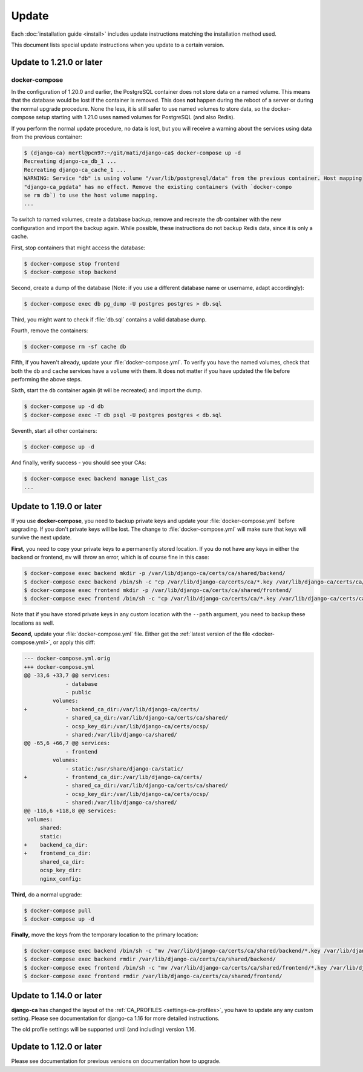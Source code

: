 ######
Update
######

Each :doc:`installation guide <install>` includes update instructions matching the installation method used.

This document lists special update instructions when you update to a certain version.

.. _update_121:

*************************
Update to 1.21.0 or later
*************************

.. _update_121-docker-compose:

docker-compose
==============

In the configuration of 1.20.0 and earlier, the PostgreSQL container does not store data on a named volume.
This means that the database would be lost if the container is removed. This does **not** happen during the
reboot of a server or during the normal upgrade procedure. None the less, it is still safer to use named
volumes to store data, so the docker-compose setup starting with 1.21.0 uses named volumes for PostgreSQL (and
also Redis).

If you perform the normal update procedure, no data is lost, but you will receive a warning about the services
using data from the previous container:

.. code-block:: console

   $ (django-ca) mertl@pcn97:~/git/mati/django-ca$ docker-compose up -d
   Recreating django-ca_db_1 ...
   Recreating django-ca_cache_1 ...
   WARNING: Service "db" is using volume "/var/lib/postgresql/data" from the previous container. Host mapping
   "django-ca_pgdata" has no effect. Remove the existing containers (with `docker-compo
   se rm db`) to use the host volume mapping.
   ...

To switch to named volumes, create a database backup, remove and recreate the `db` container with the new
configuration and import the backup again. While possible, these instructions do not backup Redis data, since
it is only a cache.

First, stop containers that might access the database:

.. code-block:: console

   $ docker-compose stop frontend
   $ docker-compose stop backend

Second, create a dump of the database (Note: if you use a different database name or username, adapt
accordingly):

.. code-block:: console

   $ docker-compose exec db pg_dump -U postgres postgres > db.sql

Third, you might want to check if :file:`db.sql` contains a valid database dump.

Fourth, remove the containers:

.. code-block:: console2yy

   $ docker-compose rm -sf cache db

Fifth, if you haven't already, update your :file:`docker-compose.yml`. To verify you have the named volumes,
check that both the ``db`` and ``cache`` services have a ``volume`` with them. It does not matter if you have
updated the file before performing the above steps.

Sixth, start the ``db`` container again (it will be recreated) and import the dump.

.. code-block:: console2

   $ docker-compose up -d db
   $ docker-compose exec -T db psql -U postgres postgres < db.sql


Seventh, start all other containers:

.. code-block:: console2

   $ docker-compose up -d

And finally, verify success - you should see your CAs:

.. code-block:: console

   $ docker-compose exec backend manage list_cas
   ...

.. _update_119:

*************************
Update to 1.19.0 or later
*************************

If you use **docker-compose**, you need to backup private keys and update your :file:`docker-compose.yml`
before upgrading. If you don't private keys will be lost. The change to :file:`docker-compose.yml` will make
sure that keys will survive the next update.

**First,** you need to copy your private keys to a permanently stored location. If you do not have any keys in
either the backend or frontend, ``mv`` will throw an error, which is of course fine in this case:

.. code-block:: console

   $ docker-compose exec backend mkdir -p /var/lib/django-ca/certs/ca/shared/backend/
   $ docker-compose exec backend /bin/sh -c "cp /var/lib/django-ca/certs/ca/*.key /var/lib/django-ca/certs/ca/shared/backend/"
   $ docker-compose exec frontend mkdir -p /var/lib/django-ca/certs/ca/shared/frontend/
   $ docker-compose exec frontend /bin/sh -c "cp /var/lib/django-ca/certs/ca/*.key /var/lib/django-ca/certs/ca/shared/frontend/"

Note that if you have stored private keys in any custom location with the ``--path`` argument, you need to
backup these locations as well.

**Second,** update your :file:`docker-compose.yml` file. Either get the :ref:`latest version of the file
<docker-compose.yml>`, or apply this diff:

.. code-block:: diff

   --- docker-compose.yml.orig
   +++ docker-compose.yml
   @@ -33,6 +33,7 @@ services:
                - database
                - public
            volumes:
   +            - backend_ca_dir:/var/lib/django-ca/certs/
                - shared_ca_dir:/var/lib/django-ca/certs/ca/shared/
                - ocsp_key_dir:/var/lib/django-ca/certs/ocsp/
                - shared:/var/lib/django-ca/shared/
   @@ -65,6 +66,7 @@ services:
                - frontend
            volumes:
                - static:/usr/share/django-ca/static/
   +            - frontend_ca_dir:/var/lib/django-ca/certs/
                - shared_ca_dir:/var/lib/django-ca/certs/ca/shared/
                - ocsp_key_dir:/var/lib/django-ca/certs/ocsp/
                - shared:/var/lib/django-ca/shared/
   @@ -116,6 +118,8 @@ services:
    volumes:
        shared:
        static:
   +    backend_ca_dir:
   +    frontend_ca_dir:
        shared_ca_dir:
        ocsp_key_dir:
        nginx_config:

**Third,** do a normal upgrade:

.. code-block:: console

   $ docker-compose pull
   $ docker-compose up -d

**Finally,** move the keys from the temporary location to the primary location:

.. code-block:: console

   $ docker-compose exec backend /bin/sh -c "mv /var/lib/django-ca/certs/ca/shared/backend/*.key /var/lib/django-ca/certs/ca/"
   $ docker-compose exec backend rmdir /var/lib/django-ca/certs/ca/shared/backend/
   $ docker-compose exec frontend /bin/sh -c "mv /var/lib/django-ca/certs/ca/shared/frontend/*.key /var/lib/django-ca/certs/ca/"
   $ docker-compose exec frontend rmdir /var/lib/django-ca/certs/ca/shared/frontend/

.. _update_114:

*************************
Update to 1.14.0 or later
*************************

**django-ca** has changed the layout of the :ref:`CA_PROFILES <settings-ca-profiles>`, you have to update any
any custom setting. Please see documentation for django-ca 1.16 for more detailed instructions.

The old profile settings will be supported until (and including) version 1.16.

.. _update-file-storage:

*************************
Update to 1.12.0 or later
*************************

Please see documentation for previous versions on documentation how to upgrade.
